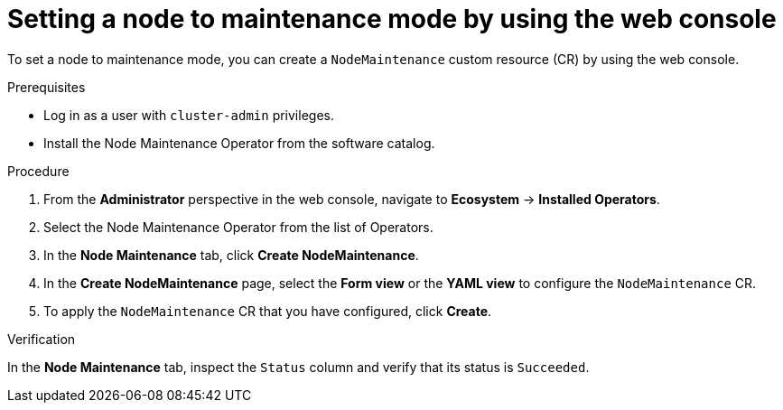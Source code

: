 // Module included in the following assemblies:
//
//nodes/nodes/eco-node-maintenance-operator.adoc

:_mod-docs-content-type: PROCEDURE
[id="eco-setting-node-maintenance-web-console_{context}"]
= Setting a node to maintenance mode by using the web console

To set a node to maintenance mode, you can create a `NodeMaintenance` custom resource (CR) by using the web console.

.Prerequisites

* Log in as a user with `cluster-admin` privileges.
* Install the Node Maintenance Operator from the software catalog.

.Procedure

. From the *Administrator* perspective in the web console, navigate to *Ecosystem* -> *Installed Operators*.

. Select the Node Maintenance Operator from the list of Operators.

. In the *Node Maintenance* tab, click *Create NodeMaintenance*.

. In the *Create NodeMaintenance* page, select the *Form view* or the *YAML view* to configure the `NodeMaintenance` CR.

. To apply the `NodeMaintenance` CR that you have configured, click *Create*.

.Verification

In the *Node Maintenance* tab, inspect the `Status` column and verify that its status is `Succeeded`.
